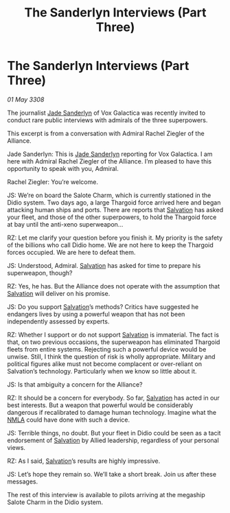 :PROPERTIES:
:ID:       74e5b54a-4f32-4af3-9f23-7463aa5590c1
:END:
#+title: The Sanderlyn Interviews (Part Three)
#+filetags: :3308:Alliance:Thargoid:galnet:

* The Sanderlyn Interviews (Part Three)

/01 May 3308/

The journalist [[id:139670fe-bd19-40b6-8623-cceeef01fd36][Jade Sanderlyn]] of Vox Galactica was recently invited to conduct rare public interviews with admirals of the three superpowers.  

This excerpt is from a conversation with Admiral Rachel Ziegler of the Alliance. 

Jade Sanderlyn: This is [[id:139670fe-bd19-40b6-8623-cceeef01fd36][Jade Sanderlyn]] reporting for Vox Galactica. I am here with Admiral Rachel Ziegler of the Alliance. I’m pleased to have this opportunity to speak with you, Admiral. 

 Rachel Ziegler: You’re welcome. 

JS: We’re on board the Salote Charm, which is currently stationed in the Didio system. Two days ago, a large Thargoid force arrived here and began attacking human ships and ports. There are reports that [[id:106b62b9-4ed8-4f7c-8c5c-12debf994d4f][Salvation]] has asked your fleet, and those of the other superpowers, to hold the Thargoid force at bay until the anti-xeno superweapon… 

RZ: Let me clarify your question before you finish it. My priority is the safety of the billions who call Didio home. We are not here to keep the Thargoid forces occupied. We are here to defeat them. 

JS: Understood, Admiral. [[id:106b62b9-4ed8-4f7c-8c5c-12debf994d4f][Salvation]] has asked for time to prepare his superweapon, though? 

RZ: Yes, he has. But the Alliance does not operate with the assumption that [[id:106b62b9-4ed8-4f7c-8c5c-12debf994d4f][Salvation]] will deliver on his promise. 

JS: Do you support [[id:106b62b9-4ed8-4f7c-8c5c-12debf994d4f][Salvation]]’s methods? Critics have suggested he endangers lives by using a powerful weapon that has not been independently assessed by experts. 

RZ: Whether I support or do not support [[id:106b62b9-4ed8-4f7c-8c5c-12debf994d4f][Salvation]] is immaterial. The fact is that, on two previous occasions, the superweapon has eliminated Thargoid fleets from entire systems. Rejecting such a powerful device would be unwise. Still, I think the question of risk is wholly appropriate. Military and political figures alike must not become complacent or over-reliant on Salvation’s technology. Particularly when we know so little about it. 

JS: Is that ambiguity a concern for the Alliance? 

RZ: It should be a concern for everybody. So far, [[id:106b62b9-4ed8-4f7c-8c5c-12debf994d4f][Salvation]] has acted in our best interests. But a weapon that powerful would be considerably dangerous if recalibrated to damage human technology. Imagine what the [[id:dbfbb5eb-82a2-43c8-afb9-252b21b8464f][NMLA]] could have done with such a device. 

 JS: Terrible things, no doubt. But your fleet in Didio could be seen as a tacit endorsement of [[id:106b62b9-4ed8-4f7c-8c5c-12debf994d4f][Salvation]] by Allied leadership, regardless of your personal views. 

RZ: As I said, [[id:106b62b9-4ed8-4f7c-8c5c-12debf994d4f][Salvation]]’s results are highly impressive. 

JS: Let’s hope they remain so. We’ll take a short break. Join us after these messages. 

The rest of this interview is available to pilots arriving at the megaship Salote Charm in the Didio system.
